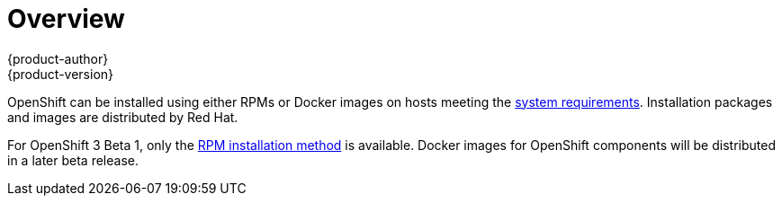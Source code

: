 = Overview
{product-author}
{product-version}
:data-uri:
:icons:
:experimental:

OpenShift can be installed using either RPMs or Docker images on hosts meeting the link:system_req.html[system requirements]. Installation packages and images are distributed by Red Hat.

For OpenShift 3 Beta 1, only the link:rpm.html[RPM installation method] is available. Docker images for OpenShift components will be distributed in a later beta release.
